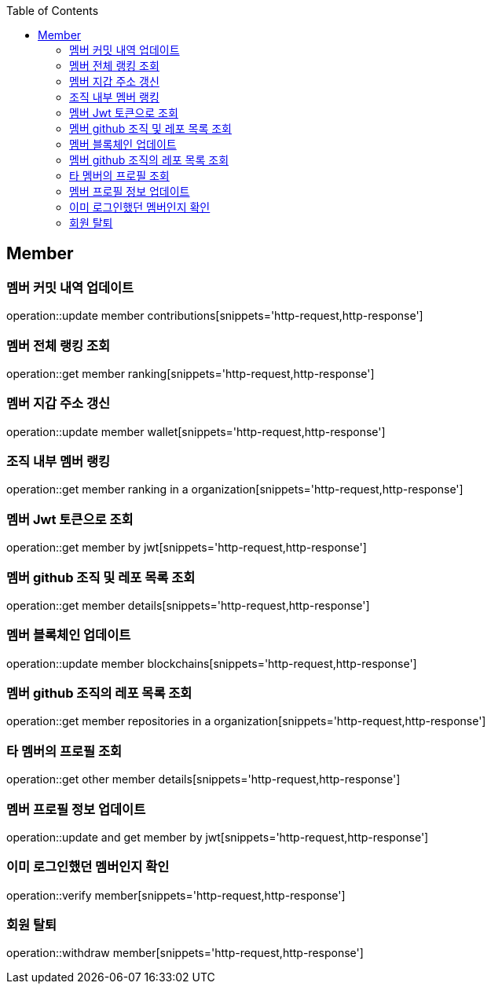 :doctype: book
:icons: font
:source-highlighter: highlightjs
:toc: left
:toclevels: 4


== Member
=== 멤버 커밋 내역 업데이트
operation::update member contributions[snippets='http-request,http-response']

=== 멤버 전체 랭킹 조회
operation::get member ranking[snippets='http-request,http-response']

=== 멤버 지갑 주소 갱신
operation::update member wallet[snippets='http-request,http-response']

=== 조직 내부 멤버 랭킹
operation::get member ranking in a organization[snippets='http-request,http-response']

=== 멤버 Jwt 토큰으로 조회
operation::get member by jwt[snippets='http-request,http-response']

=== 멤버 github 조직 및 레포 목록 조회
operation::get member details[snippets='http-request,http-response']

=== 멤버 블록체인 업데이트
operation::update member blockchains[snippets='http-request,http-response']

=== 멤버 github 조직의 레포 목록 조회
operation::get member repositories in a organization[snippets='http-request,http-response']

=== 타 멤버의 프로필 조회
operation::get other member details[snippets='http-request,http-response']

=== 멤버 프로필 정보 업데이트
operation::update and get member by jwt[snippets='http-request,http-response']

=== 이미 로그인했던 멤버인지 확인
operation::verify member[snippets='http-request,http-response']

=== 회원 탈퇴
operation::withdraw member[snippets='http-request,http-response']
